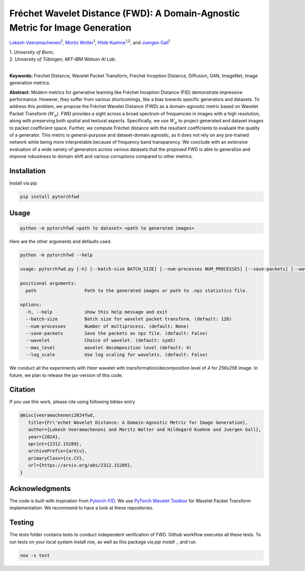 
**************************************************************************
Fréchet Wavelet Distance (FWD): A Domain-Agnostic Metric for Image Generation
**************************************************************************

`Lokesh Veeramacheneni <https://lokiv.dev>`__\ :sup:`1`, `Moritz
Wolter <https://www.wolter.tech/>`__\ :sup:`1`, `Hilde
Kuehne <https://hildekuehne.github.io/>`__\ :sup:`1,2`, and `Juergen
Gall <https://pages.iai.uni-bonn.de/gall_juergen/>`__\ :sup:`1`

| 1. *University of Bonn*, 
| 2. *University of Tübingen, MIT-IBM Watson AI Lab*.
|

|Docs| |License| |CodeStyle| |Workflow|  |Arxiv| |Project|

**Keywords:** Frechet Distance, Wavelet Packet Transform, Frechet
Inception Distance, Diffusion, GAN, ImageNet, Image generation metrics.

**Abstract:** Modern metrics for generative learning like Fréchet
Inception Distance (FID) demonstrate impressive performance. However,
they suffer from various shortcomings, like a bias towards specific
generators and datasets. To address this problem, we propose the Fréchet
Wavelet Distance (FWD) as a domain-agnostic metric based on Wavelet
Packet Transform (:math:`W_p`). FWD provides a sight across a
broad spectrum of frequencies in images with a high resolution, along
with preserving both spatial and textural aspects. Specifically, we use
:math:`W_p` to project generated and dataset images to packet
coefficient space. Further, we compute Fréchet distance with the
resultant coefficients to evaluate the quality of a generator. This
metric is general-purpose and dataset-domain agnostic, as it does not
rely on any pre-trained network while being more interpretable because
of frequency band transparency. We conclude with an extensive evaluation
of a wide variety of generators across various datasets that the
proposed FWD is able to generalize and improve robustness to domain
shift and various corruptions compared to other metrics.

.. image:: https://github.com/NeuralHPC/PyTorch-FWD/blob/master/images/fwd_computation.png
   :width: 100%
   :alt: Alternative text

Installation
============

Install via pip 

.. code:: bash

   pip install pytorchfwd


Usage
=====

.. code:: bash

    python -m pytorchfwd <path to dataset> <path to generated images>

Here are the other arguments and defaults used.

.. code-block::

   python -m pytorchfwd --help
   
   usage: pytorchfwd.py [-h] [--batch-size BATCH_SIZE] [--num-processes NUM_PROCESSES] [--save-packets] [--wavelet WAVELET] [--max_level MAX_LEVEL] [--log_scale] path path
   
   positional arguments:
     path                  Path to the generated images or path to .npz statistics file.
   
   options:
     -h, --help            show this help message and exit
     --batch-size          Batch size for wavelet packet transform. (default: 128)
     --num-processes       Number of multiprocess. (default: None)
     --save-packets        Save the packets as npz file. (default: False)
     --wavelet             Choice of wavelet. (default: sym5)
     --max_level           wavelet decomposition level (default: 4)
     --log_scale           Use log scaling for wavelets. (default: False)

We conduct all the experiments with `Haar` wavelet with transformation/decomposition level of `4` for `256x256` image.
In future, we plan to release the jax-version of this code.

Citation
========
If you use this work, please cite using following bibtex entry

.. code-block::

   @misc{veeramacheneni2024fwd,
      title={Fr\'echet Wavelet Distance: A Domain-Agnostic Metric for Image Generation}, 
      author={Lokesh Veeramacheneni and Moritz Wolter and Hildegard Kuehne and Juergen Gall},
      year={2024},
      eprint={2312.15289},
      archivePrefix={arXiv},
      primaryClass={cs.CV},
      url={https://arxiv.org/abs/2312.15289},
   }

Acknowledgments
===============

The code is built with inspiration from
`Pytorch-FID <https://github.com/mseitzer/pytorch-fid>`__. We use
`PyTorch Wavelet
Toolbox <https://github.com/v0lta/PyTorch-Wavelet-Toolbox>`__ for
Wavelet Packet Transform implementation. We recommend to have a look at
these repositories.

Testing
=======
The `tests` folder contains tests to conduct independent verification of FWD. Github workflow executes all these tests.
To run tests on your local system install `nox`, as well as this package via `pip install .`, and run

.. code-block:: sh

   nox -s test


.. |Workflow| image:: https://github.com/DiffuseMonkey/PyTorch-FWD/actions/workflows/tests.yml/badge.svg
   :target: https://github.com/DiffuseMonkey/PyTorch-FWD/actions/workflows/tests.yml
.. |License| image:: https://img.shields.io/badge/License-Apache_2.0-blue.svg
   :target: https://opensource.org/licenses/Apache-2.0
.. |CodeStyle| image:: https://img.shields.io/badge/code%20style-black-000000.svg
   :target: https://github.com/psf/black
.. |Docs| image:: https://readthedocs.org/projects/pytorchfwd/badge/?version=latest
    :target: https://pytorchfwd.readthedocs.io/en/latest/fwd.html
    :alt: Documentation Status
.. |Project| image:: https://img.shields.io/badge/Project-Website-red
   :target: https://lokiv.dev/frechet_wavelet_distance/
   :alt: Project Page
.. |Arxiv| image:: https://img.shields.io/badge/arXiv-Paper-<color>
   :target: https://arxiv.org/pdf/2312.15289
   :alt: Arxiv Paper
